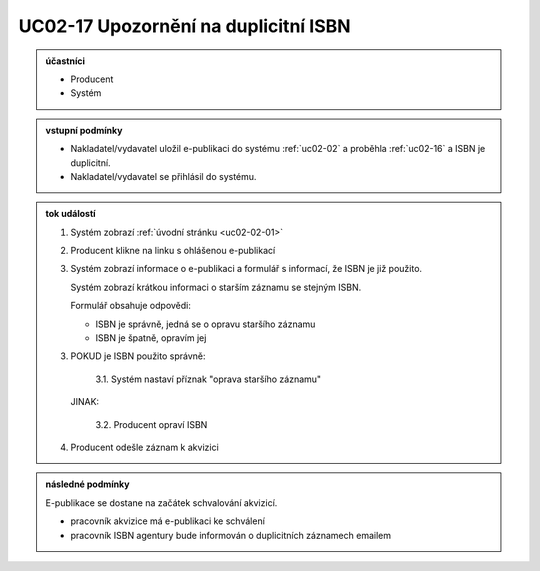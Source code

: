 .. _uc02-17:

UC02-17 Upozornění na duplicitní ISBN
~~~~~~~~~~~~~~~~~~~~~~~~~~~~~~~~~~~~~~~~~~~~~~~~~~~~~~~~~~~~~~~~~~~~~~~~~~~~~~~~~~~~~~~~~~~~~~~~~~~~~~~~~

.. admonition:: účastníci

   - Producent
   - Systém

.. admonition:: vstupní podmínky

   - Nakladatel/vydavatel uložil e-publikaci do systému
     :ref:`uc02-02` a proběhla :ref:`uc02-16` a ISBN je duplicitní.

   - Nakladatel/vydavatel se přihlásil do systému.

.. admonition:: tok událostí

   1. Systém zobrazí :ref:`úvodní stránku <uc02-02-01>`
   2. Producent klikne na linku s ohlášenou e-publikací
   3. Systém zobrazí informace o e-publikaci a formulář s informací, 
      že ISBN je již použito.

      Systém zobrazí krátkou informaci o starším záznamu se stejným ISBN.

      Formulář obsahuje odpovědi:

      - ISBN je správně, jedná se o opravu staršího záznamu
      - ISBN je špatně, opravím jej
      
   3. POKUD je ISBN použito správně:

            3.1. Systém nastaví příznak "oprava staršího záznamu"

      JINAK:
   
           3.2. Producent opraví ISBN

   4. Producent odešle záznam k akvizici

.. admonition:: následné podmínky

   E-publikace se dostane na začátek schvalování akvizicí.

   - pracovník akvizice má e-publikaci ke schválení

   - pracovník ISBN agentury bude informován o duplicitních záznamech emailem

.. raw:: html

	<div id="disqus_thread"></div>
	<script type="text/javascript">
        /* * * CONFIGURATION VARIABLES: EDIT BEFORE PASTING INTO YOUR WEBPAGE * * */
        var disqus_shortname = 'edeposit'; // required: replace example with your forum shortname

        /* * * DON'T EDIT BELOW THIS LINE * * */
        (function() {
            var dsq = document.createElement('script'); dsq.type = 'text/javascript'; dsq.async = true;
            dsq.src = '//' + disqus_shortname + '.disqus.com/embed.js';
            (document.getElementsByTagName('head')[0] || document.getElementsByTagName('body')[0]).appendChild(dsq);
        })();
	</script>
	<noscript>Please enable JavaScript to view the <a href="http://disqus.com/?ref_noscript">comments powered by Disqus.</a></noscript>
	<a href="http://disqus.com" class="dsq-brlink">comments powered by <span class="logo-disqus">Disqus</span></a>
    
